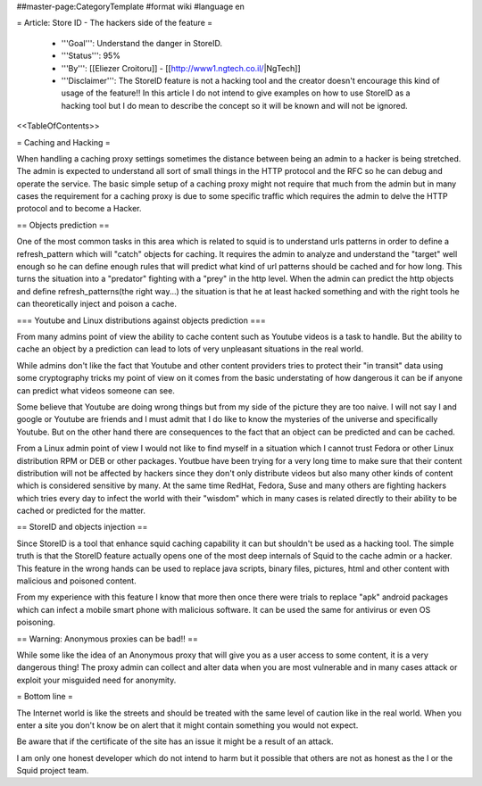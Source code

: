 ##master-page:CategoryTemplate
#format wiki
#language en

= Article: Store ID - The hackers side of the feature =

 * '''Goal''': Understand the danger in StoreID.

 * '''Status''': 95%

 * '''By''': [[Eliezer Croitoru]] - [[http://www1.ngtech.co.il/|NgTech]]

 * '''Disclaimer''': The StoreID feature is not a hacking tool and the creator doesn't encourage this kind of usage of the feature!! In this article I do not intend to give examples on how to use StoreID as a hacking tool but I do mean to describe the concept so it will be known and will not be ignored.

<<TableOfContents>>

= Caching and Hacking =

When handling a caching proxy settings sometimes the distance between being an admin to a hacker is being stretched. The admin is expected to understand all sort of small things in the HTTP protocol and the RFC so he can debug and operate the service.
The basic simple setup of a caching proxy might not require that much from the admin but in many cases the requirement for a caching proxy is due to some specific traffic which requires the admin to delve the HTTP protocol and to become a Hacker.

== Objects prediction ==

One of the most common tasks in this area which is related to squid is to understand urls patterns in order to define a refresh_pattern which will "catch" objects for caching.
It requires the admin to analyze and understand the "target" well enough so he can define enough rules that will predict what kind of url patterns should be cached and for how long. This turns the situation into a "predator" fighting with a "prey" in the http level.
When the admin can predict the http objects and define refresh_patterns(the right way...) the situation is that he at least hacked something and with the right tools he can theoretically inject and poison a cache.

=== Youtube and Linux distributions against objects prediction ===

From many admins point of view the ability to cache content such as Youtube videos is a task to handle. But the ability to cache an object by a prediction can lead to lots of very unpleasant situations in the real world.

While admins don't like the fact that Youtube and other content providers tries to protect their "in transit" data using some cryptography tricks my point of view on it comes from the basic understating of how dangerous it can be if anyone can predict what videos someone can see.

Some believe that Youtube are doing wrong things but from my side of the picture they are too naive.
I will not say I and google or Youtube are friends and I must admit that I do like to know the mysteries of the universe and specifically Youtube. But on the other hand there are consequences to the fact that an object can be predicted and can be cached.

From a Linux admin point of view I would not like to find myself in a situation which I cannot trust Fedora or other Linux distribution RPM or DEB or other packages. Youtbue have been trying for a very long time to make sure that their content distribution will not be affected by hackers since they don't only distribute videos but also many other kinds of content which is considered sensitive by many.
At the same time RedHat, Fedora, Suse and many others are fighting hackers which tries every day to infect the world with their "wisdom" which in many cases is related directly to their ability to be cached or predicted for the matter.

== StoreID and objects injection ==

Since StoreID is a tool that enhance squid caching capability it can but shouldn't be used as a hacking tool.
The simple truth is that the StoreID feature actually opens one of the most deep internals of Squid to the cache admin or a hacker. This feature in the wrong hands can be used to replace java scripts, binary files, pictures, html and other content with malicious and poisoned content.

From my experience with this feature I know that more then once there were trials to replace "apk" android packages which can infect a mobile smart phone with malicious software.
It can be used the same for antivirus or even OS poisoning.

== Warning: Anonymous proxies can be bad!! ==

While some like the idea of an Anonymous proxy that will give you as a user access to some content, it is a very dangerous thing!
The proxy admin can collect and alter data when you are most vulnerable and in many cases attack or exploit your misguided need for anonymity.

= Bottom line =

The Internet world is like the streets and should be treated with the same level of caution like in the real world. When you enter a site you don't know be on alert that it might contain something you would not expect.

Be aware that if the certificate of the site has an issue it might be a result of an attack.

I am only one honest developer which do not intend to harm but it possible that others are not as honest as the I or the Squid project team.
